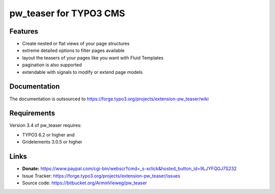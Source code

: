 pw_teaser for TYPO3 CMS
=======================

Features
--------

* Create nested or flat views of your page structures
* extreme detailed options to filter pages available
* layout the teasers of your pages like you want with Fluid Templates
* pagination is also supported
* extendable with signals to modify or extend page models


Documentation
-------------

The documentation is outsourced to
https://forge.typo3.org/projects/extension-pw_teaser/wiki


Requirements
------------

Version 3.4 of pw_teaser requires:

* TYPO3 6.2 or higher and
* Gridelements 3.0.5 or higher


Links
-----

* **Donate:** https://www.paypal.com/cgi-bin/webscr?cmd=_s-xclick&hosted_button_id=9LJYFQGJ7S232
* Issue Tracker: https://forge.typo3.org/projects/extension-pw_teaser/issues
* Source code: https://bitbucket.org/ArminVieweg/pw_teaser
